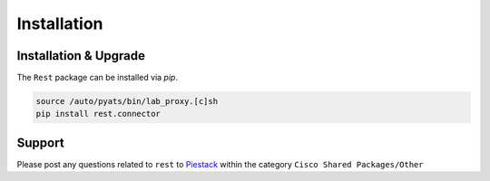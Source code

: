 .. _installation:

Installation
============

Installation & Upgrade
----------------------

The ``Rest`` package can be installed via `pip`.

.. code-block:: bash

    source /auto/pyats/bin/lab_proxy.[c]sh
    pip install rest.connector

Support
-------

Please post any questions related to ``rest`` to `Piestack`_ within the category
``Cisco Shared Packages/Other``

.. _PieStack: http://piestack.cisco.com
